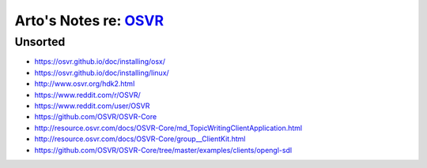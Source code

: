 *************************************************************************************
Arto's Notes re: `OSVR <https://en.wikipedia.org/wiki/Open_Source_Virtual_Reality>`__
*************************************************************************************

Unsorted
========

* https://osvr.github.io/doc/installing/osx/
* https://osvr.github.io/doc/installing/linux/
* http://www.osvr.org/hdk2.html
* https://www.reddit.com/r/OSVR/
* https://www.reddit.com/user/OSVR
* https://github.com/OSVR/OSVR-Core
* http://resource.osvr.com/docs/OSVR-Core/md_TopicWritingClientApplication.html
* http://resource.osvr.com/docs/OSVR-Core/group__ClientKit.html
* https://github.com/OSVR/OSVR-Core/tree/master/examples/clients/opengl-sdl
